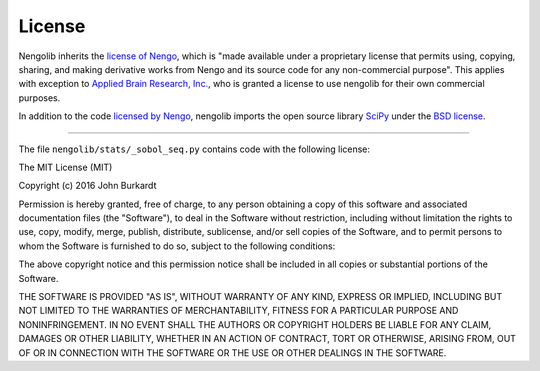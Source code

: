 *******
License
*******

Nengolib inherits the
`license of Nengo <https://pythonhosted.org/nengo/license.html>`_,
which is "made available under a proprietary license that permits
using, copying, sharing, and making derivative works
from Nengo and its source code for any non-commercial purpose".
This applies with exception to
`Applied Brain Research, Inc. <http://appliedbrainresearch.com/>`_, who
is granted a license to use nengolib for their own commercial purposes.

In addition to the code
`licensed by Nengo <https://pythonhosted.org/nengo/license.html#licensed-code>`_,
nengolib imports the open source library `SciPy <http://scipy.org/>`_ under
the `BSD license <https://www.scipy.org/scipylib/license.html>`__.

------------

The file ``nengolib/stats/_sobol_seq.py`` contains code with the following
license:

The MIT License (MIT)

Copyright (c) 2016 John Burkardt

Permission is hereby granted, free of charge, to any person obtaining a copy
of this software and associated documentation files (the "Software"), to deal
in the Software without restriction, including without limitation the rights
to use, copy, modify, merge, publish, distribute, sublicense, and/or sell
copies of the Software, and to permit persons to whom the Software is
furnished to do so, subject to the following conditions:

The above copyright notice and this permission notice shall be included in
all copies or substantial portions of the Software.

THE SOFTWARE IS PROVIDED "AS IS", WITHOUT WARRANTY OF ANY KIND, EXPRESS OR
IMPLIED, INCLUDING BUT NOT LIMITED TO THE WARRANTIES OF MERCHANTABILITY,
FITNESS FOR A PARTICULAR PURPOSE AND NONINFRINGEMENT. IN NO EVENT SHALL THE
AUTHORS OR COPYRIGHT HOLDERS BE LIABLE FOR ANY CLAIM, DAMAGES OR OTHER
LIABILITY, WHETHER IN AN ACTION OF CONTRACT, TORT OR OTHERWISE, ARISING FROM,
OUT OF OR IN CONNECTION WITH THE SOFTWARE OR THE USE OR OTHER DEALINGS IN
THE SOFTWARE.
